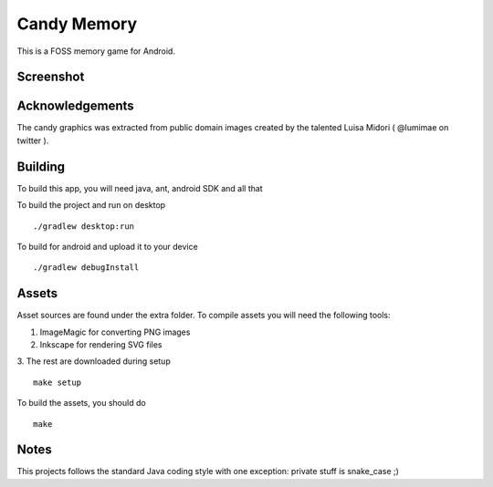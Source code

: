 Candy Memory
============

.. image:: https://circleci.com/gh/tube42/candymem/tree/master.svg?style=svg
    :target: https://circleci.com/gh/tube42/candymem/tree/master

.. image:: https://travis-ci.org/tube42/candymem.svg?branch=master
    :target: https://travis-ci.org/tube42/candymem


This is a FOSS memory game for Android.

.. raw:: html
    
    <a href="https://f-droid.org/app/se.tube42.kidsmem.android"><img src="https://f-droid.org/badge/get-it-on.png" alt="Get it on F-Droid" height="100"></a>


Screenshot
----------

.. image:: extra/screen.png


Acknowledgements
----------------

The candy graphics was extracted from public domain images created by the talented Luisa Midori ( @lumimae on twitter ).



Building
--------

To build this app, you will need java, ant, android SDK and all that

To build the project and run on desktop
::
  ./gradlew desktop:run

To build for android and upload it to your device
::
  ./gradlew debugInstall

Assets
------

Asset sources are found under the extra folder. To compile assets you will need the following tools:

1. ImageMagic for converting PNG images
2. Inkscape for rendering SVG files
3. The rest are downloaded during setup
::
  make setup


To build the assets, you should do
::
  make

Notes
-----

This projects follows the standard Java coding style with one exception: private stuff is snake_case ;)


